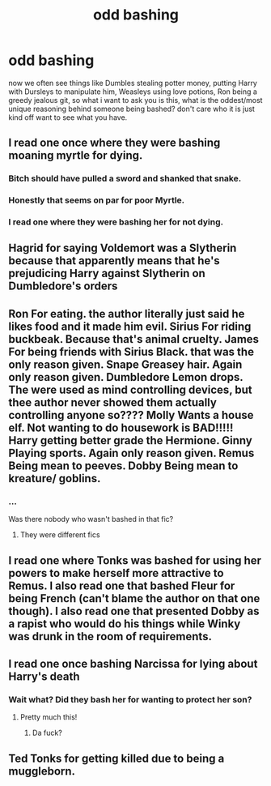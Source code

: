 #+TITLE: odd bashing

* odd bashing
:PROPERTIES:
:Author: Specific_Tank715
:Score: 20
:DateUnix: 1613679049.0
:DateShort: 2021-Feb-18
:FlairText: Discussion
:END:
now we often see things like Dumbles stealing potter money, putting Harry with Dursleys to manipulate him, Weasleys using love potions, Ron being a greedy jealous git, so what i want to ask you is this, what is the oddest/most unique reasoning behind someone being bashed? don't care who it is just kind off want to see what you have.


** I read one once where they were bashing moaning myrtle for dying.
:PROPERTIES:
:Author: LeviticusGlenwood
:Score: 16
:DateUnix: 1613708219.0
:DateShort: 2021-Feb-19
:END:

*** Bitch should have pulled a sword and shanked that snake.
:PROPERTIES:
:Author: Triflez
:Score: 8
:DateUnix: 1613742581.0
:DateShort: 2021-Feb-19
:END:


*** Honestly that seems on par for poor Myrtle.
:PROPERTIES:
:Author: tirrene
:Score: 7
:DateUnix: 1613711660.0
:DateShort: 2021-Feb-19
:END:


*** I read one where they were bashing her for not dying.
:PROPERTIES:
:Author: Aced4remakes
:Score: 2
:DateUnix: 1613742693.0
:DateShort: 2021-Feb-19
:END:


** Hagrid for saying Voldemort was a Slytherin because that apparently means that he's prejudicing Harry against Slytherin on Dumbledore's orders
:PROPERTIES:
:Author: redpxtato
:Score: 12
:DateUnix: 1613698675.0
:DateShort: 2021-Feb-19
:END:


** Ron For eating. the author literally just said he likes food and it made him evil. Sirius For riding buckbeak. Because that's animal cruelty. James For being friends with Sirius Black. that was the only reason given. Snape Greasey hair. Again only reason given. Dumbledore Lemon drops. The were used as mind controlling devices, but thee author never showed them actually controlling anyone so???? Molly Wants a house elf. Not wanting to do housework is BAD!!!!! Harry getting better grade the Hermione. Ginny Playing sports. Again only reason given. Remus Being mean to peeves. Dobby Being mean to kreature/ goblins.
:PROPERTIES:
:Author: Rayme96
:Score: 25
:DateUnix: 1613692264.0
:DateShort: 2021-Feb-19
:END:

*** ...

Was there nobody who wasn't bashed in that fic?
:PROPERTIES:
:Author: CryptidGrimnoir
:Score: 7
:DateUnix: 1613699324.0
:DateShort: 2021-Feb-19
:END:

**** They were different fics
:PROPERTIES:
:Author: Rayme96
:Score: 10
:DateUnix: 1613699383.0
:DateShort: 2021-Feb-19
:END:


** I read one where Tonks was bashed for using her powers to make herself more attractive to Remus. I also read one that bashed Fleur for being French (can't blame the author on that one though). I also read one that presented Dobby as a rapist who would do his things while Winky was drunk in the room of requirements.
:PROPERTIES:
:Author: I_love_DPs
:Score: 3
:DateUnix: 1613777105.0
:DateShort: 2021-Feb-20
:END:


** I read one once bashing Narcissa for lying about Harry's death
:PROPERTIES:
:Author: Consistent_Squash
:Score: 2
:DateUnix: 1613770062.0
:DateShort: 2021-Feb-20
:END:

*** Wait what? Did they bash her for wanting to protect her son?
:PROPERTIES:
:Author: Specific_Tank715
:Score: 1
:DateUnix: 1613770650.0
:DateShort: 2021-Feb-20
:END:

**** Pretty much this!
:PROPERTIES:
:Author: Consistent_Squash
:Score: 2
:DateUnix: 1613773040.0
:DateShort: 2021-Feb-20
:END:

***** Da fuck?
:PROPERTIES:
:Author: Specific_Tank715
:Score: 1
:DateUnix: 1613775220.0
:DateShort: 2021-Feb-20
:END:


** Ted Tonks for getting killed due to being a muggleborn.
:PROPERTIES:
:Author: GMantis
:Score: 1
:DateUnix: 1614121095.0
:DateShort: 2021-Feb-24
:END:
